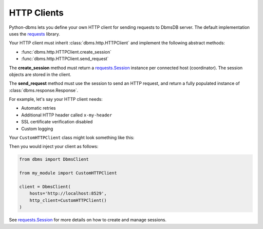 .. _HTTPClients:

HTTP Clients
------------

Python-dbms lets you define your own HTTP client for sending requests to
DbmsDB server. The default implementation uses the requests_ library.

Your HTTP client must inherit :class:`dbms.http.HTTPClient` and implement the
following abstract methods:

* :func:`dbms.http.HTTPClient.create_session`
* :func:`dbms.http.HTTPClient.send_request`

The **create_session** method must return a `requests.Session`_ instance per
connected host (coordinator). The session objects are stored in the client.

The **send_request** method must use the session to send an HTTP request, and
return a fully populated instance of :class:`dbms.response.Response`.

For example, let's say your HTTP client needs:

* Automatic retries
* Additional HTTP header called ``x-my-header``
* SSL certificate verification disabled
* Custom logging

Your ``CustomHTTPClient`` class might look something like this:

.. testcode::

    import logging

    from requests.adapters import HTTPAdapter
    from requests import Session
    from requests.packages.urllib3.util.retry import Retry

    from dbms.response import Response
    from dbms.http import HTTPClient


    class CustomHTTPClient(HTTPClient):
        """My custom HTTP client with cool features."""

        def __init__(self):
            # Initialize your logger.
            self._logger = logging.getLogger('my_logger')

        def create_session(self, host):
            session = Session()

            # Add request header.
            session.headers.update({'x-my-header': 'true'})

            # Enable retries.
            retry_strategy = Retry(
                total=3,
                backoff_factor=1,
                status_forcelist=[429, 500, 502, 503, 504],
                method_whitelist=["HEAD", "GET", "OPTIONS"],
            )
            http_adapter = HTTPAdapter(max_retries=retry_strategy)
            session.mount('https://', http_adapter)
            session.mount('http://', http_adapter)

            return session

        def send_request(self,
                         session,
                         method,
                         url,
                         params=None,
                         data=None,
                         headers=None,
                         auth=None):
            # Add your own debug statement.
            self._logger.debug(f'Sending request to {url}')

            # Send a request.
            response = session.request(
                method=method,
                url=url,
                params=params,
                data=data,
                headers=headers,
                auth=auth,
                verify=False,  # Disable SSL verification
                timeout=5      # Use timeout of 5 seconds
            )
            self._logger.debug(f'Got {response.status_code}')

            # Return an instance of dbms.response.Response.
            return Response(
                method=response.request.method,
                url=response.url,
                headers=response.headers,
                status_code=response.status_code,
                status_text=response.reason,
                raw_body=response.text,
            )

Then you would inject your client as follows:

.. code-block:: python

    from dbms import DbmsClient

    from my_module import CustomHTTPClient

    client = DbmsClient(
        hosts='http://localhost:8529',
        http_client=CustomHTTPClient()
    )

See `requests.Session`_ for more details on how to create and manage sessions.

.. _requests: https://github.com/requests/requests
.. _requests.Session: http://docs.python-requests.org/en/master/user/advanced/#session-objects
